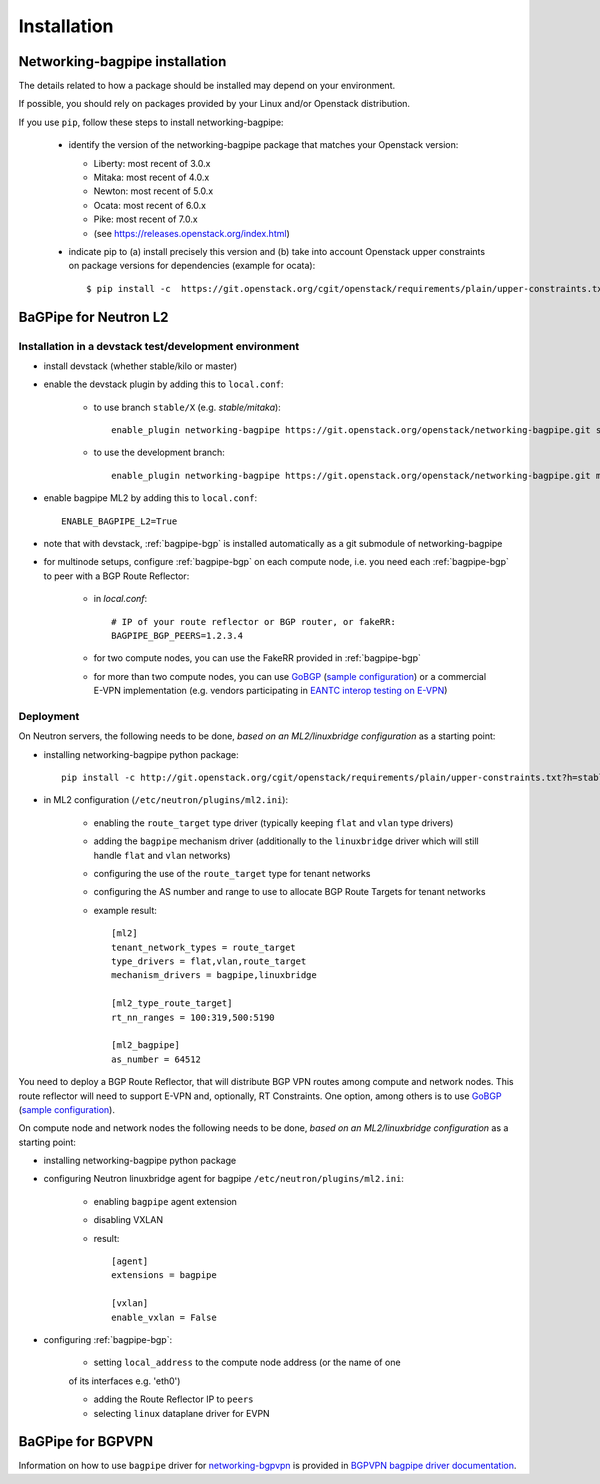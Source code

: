 ============
Installation
============

Networking-bagpipe installation
-------------------------------

The details related to how a package should be installed may depend on your
environment.

If possible, you should rely on packages provided by your Linux and/or
Openstack distribution.

If you use ``pip``, follow these steps to install networking-bagpipe:

    * identify the version of the networking-bagpipe package that matches
      your Openstack version:

      * Liberty: most recent of 3.0.x
      * Mitaka: most recent of 4.0.x
      * Newton: most recent of 5.0.x
      * Ocata: most recent of 6.0.x
      * Pike: most recent of 7.0.x
      * (see `<https://releases.openstack.org/index.html>`_)

    * indicate pip to (a) install precisely this version and (b) take into
      account Openstack upper constraints on package versions for dependencies
      (example for ocata)::

          $ pip install -c  https://git.openstack.org/cgit/openstack/requirements/plain/upper-constraints.txt?h=stable/ocata networking-bagpipe=6.0.0

BaGPipe for Neutron L2
----------------------

Installation in a devstack test/development environment
~~~~~~~~~~~~~~~~~~~~~~~~~~~~~~~~~~~~~~~~~~~~~~~~~~~~~~~

* install devstack (whether stable/kilo or master)

* enable the devstack plugin by adding this to ``local.conf``:

    * to use branch ``stable/X`` (e.g. `stable/mitaka`)::

        enable_plugin networking-bagpipe https://git.openstack.org/openstack/networking-bagpipe.git stable/X

    * to use the development branch::

        enable_plugin networking-bagpipe https://git.openstack.org/openstack/networking-bagpipe.git master

* enable bagpipe ML2 by adding this to ``local.conf``::

    ENABLE_BAGPIPE_L2=True

* note that with devstack, :ref:`bagpipe-bgp` is installed automatically as a git
  submodule of networking-bagpipe

* for multinode setups, configure :ref:`bagpipe-bgp` on each compute node, i.e.
  you need each :ref:`bagpipe-bgp` to peer with a BGP Route Reflector:

     * in `local.conf`::

        # IP of your route reflector or BGP router, or fakeRR:
        BAGPIPE_BGP_PEERS=1.2.3.4

     * for two compute nodes, you can use the FakeRR provided in :ref:`bagpipe-bgp`

     * for more than two compute nodes, you can use GoBGP_
       (`sample configuration`_) or a commercial E-VPN implementation (e.g.
       vendors participating in `EANTC interop testing on E-VPN <http://www.eantc.de/fileadmin/eantc/downloads/events/2011-2015/MPLSSDN2015/EANTC-MPLSSDN2015-WhitePaper_online.pdf>`_)

Deployment
~~~~~~~~~~

On Neutron servers, the following needs to be done, *based on an
ML2/linuxbridge configuration* as a starting point:

* installing networking-bagpipe python package::

      pip install -c http://git.openstack.org/cgit/openstack/requirements/plain/upper-constraints.txt?h=stable/<release> networking-bagpipe

* in ML2 configuration (``/etc/neutron/plugins/ml2.ini``):

    * enabling the ``route_target`` type driver (typically keeping ``flat`` and
      ``vlan`` type drivers)

    * adding the ``bagpipe`` mechanism driver (additionally to the
      ``linuxbridge`` driver which will still handle ``flat`` and ``vlan``
      networks)

    * configuring the use of the ``route_target`` type for tenant networks

    * configuring the AS number and range to use to allocate BGP Route Targets
      for tenant networks

    * example result::

          [ml2]
          tenant_network_types = route_target
          type_drivers = flat,vlan,route_target
          mechanism_drivers = bagpipe,linuxbridge

          [ml2_type_route_target]
          rt_nn_ranges = 100:319,500:5190

          [ml2_bagpipe]
          as_number = 64512

You need to deploy a BGP Route Reflector, that will distribute BGP VPN routes
among compute and network nodes. This route reflector will need to support
E-VPN and, optionally, RT Constraints. One option, among others is to use
GoBGP_ (`sample configuration`_).

On compute node and network nodes the following needs to be done, *based on an
ML2/linuxbridge configuration* as a starting point:

* installing networking-bagpipe python package

* configuring Neutron linuxbridge agent for bagpipe
  ``/etc/neutron/plugins/ml2.ini``:

    * enabling ``bagpipe`` agent extension

    * disabling VXLAN

    * result::

       [agent]
       extensions = bagpipe

       [vxlan]
       enable_vxlan = False

* configuring :ref:`bagpipe-bgp`:

    * setting ``local_address`` to the compute node address (or the name of one
    of its interfaces e.g. 'eth0')

    * adding the Route Reflector IP to ``peers``

    * selecting ``linux`` dataplane driver for EVPN

BaGPipe for BGPVPN
------------------

Information on how to use ``bagpipe`` driver for networking-bgpvpn_ is provided
in `BGPVPN bagpipe driver documentation`_.


.. _networking-bgpvpn: http://git.openstack.org/cgit/openstack/networking-bgpvpn
.. _GoBGP: http://osrg.github.io/gobgp
.. _sample configuration: http://git.openstack.org/cgit/openstack/networking-bagpipe/tree/samples/gobgp.conf
.. _BGPVPN bagpipe driver documentation: http://docs.openstack.org/developer/networking-bgpvpn/bagpipe
